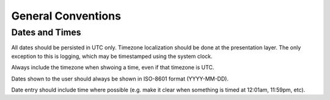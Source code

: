 General Conventions
===================

Dates and Times
---------------

All dates should be persisted in UTC only. Timezone localization should be done
at the presentation layer. The only exception to this is logging, which may be
timestamped using the system clock.

Always include the timezone when shwoing a time, even if that timezone is UTC.

Dates shown to the user should always be shown in ISO-8601 format (YYYY-MM-DD).

Date entry should include time where possible (e.g. make it clear when something is timed at 12:01am, 11:59pm, etc).
